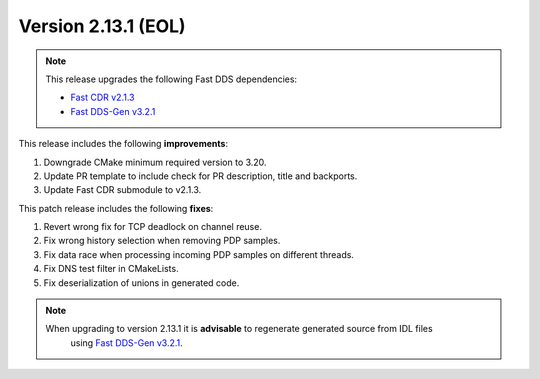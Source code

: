 Version 2.13.1 (EOL)
^^^^^^^^^^^^^^^^^^^^

.. note::

  This release upgrades the following Fast DDS dependencies:

  * `Fast CDR v2.1.3 <https://github.com/eProsima/Fast-CDR/releases/tag/v2.1.3>`_
  * `Fast DDS-Gen v3.2.1 <https://github.com/eProsima/Fast-DDS-Gen/releases/tag/v3.2.1>`_

This release includes the following **improvements**:

1. Downgrade CMake minimum required version to 3.20.
2. Update PR template to include check for PR description, title and backports.
3. Update Fast CDR submodule to v2.1.3.

This patch release includes the following **fixes**:

1. Revert wrong fix for TCP deadlock on channel reuse.
2. Fix wrong history selection when removing PDP samples.
3. Fix data race when processing incoming PDP samples on different threads.
4. Fix DNS test filter in CMakeLists.
5. Fix deserialization of unions in generated code.

.. note::
  When upgrading to version 2.13.1 it is **advisable** to regenerate generated source from IDL files
   using `Fast DDS-Gen v3.2.1 <https://github.com/eProsima/Fast-DDS-Gen/releases/tag/v3.2.1>`_.
